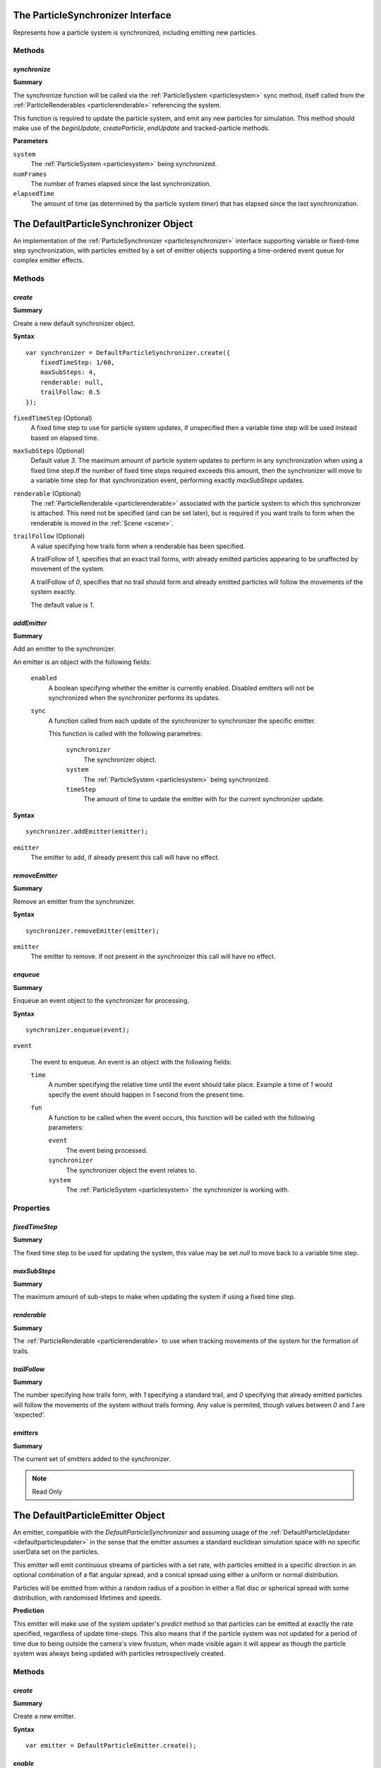 .. index::
    single: ParticleSynchronizer

.. highlight:: javascript

.. _particlesynchronizer:

==================================
The ParticleSynchronizer Interface
==================================

Represents how a particle system is synchronized, including emitting new particles.

Methods
=======

.. index::
    pair: ParticleSynchronizer; synchronize

`synchronize`
-------------

**Summary**

The synchronize function will be called via the :ref:`ParticleSystem <particlesystem>` sync method, itself called from the :ref:`ParticleRenderables <particlerenderable>` referencing the system.

This function is required to update the particle system, and emit any new particles for simulation. This method should make use of the `beginUpdate`, `createParticle`, `endUpdate` and tracked-particle methods.

**Parameters**

``system``
    The :ref:`ParticleSystem <particlesystem>` being synchronized.

``numFrames``
    The number of frames elapsed since the last synchronization.

``elapsedTime``
    The amount of time (as determined by the particle system `timer`) that has elapsed since the last synchronization.

.. index::
    single: DefaultParticleSynchronizer

.. _defaultparticlesynchronizer:

======================================
The DefaultParticleSynchronizer Object
======================================

An implementation of the :ref:`ParticleSynchronizer <particlesynchronizer>` interface supporting variable or fixed-time step synchronization, with particles emitted by a set of emitter objects supporting a time-ordered event queue for complex emitter effects.

Methods
=======

.. index::
    pair: DefaultParticleSynchronizer; create

`create`
--------

**Summary**

Create a new default synchronizer object.

**Syntax** ::

    var synchronizer = DefaultParticleSynchronizer.create({
        fixedTimeStep: 1/60,
        maxSubSteps: 4,
        renderable: null,
        trailFollow: 0.5
    });

``fixedTimeStep`` (Optional)
    A fixed time step to use for particle system updates, if unspecified then a variable time step will be used instead based on elapsed time.

``maxSubSteps`` (Optional)
    Default value `3`. The maximum amount of particle system updates to perform in any synchronization when using a fixed time step.If the number of fixed time steps required exceeds this amount, then the synchronizer will move to a variable time step for that synchronization event, performing exactly `maxSubSteps` updates.

``renderable`` (Optional)
    The :ref:`ParticleRenderable <particlerenderable>` associated with the particle system to which this synchronizer is attached. This need not be specified (and can be set later), but is required if you want trails to form when the renderable is moved in the :ref:`Scene <scene>`.

``trailFollow`` (Optional)
    A value specifying how trails form when a renderable has been specified.

    A trailFollow of `1`, specifies that an exact trail forms, with already emitted particles appearing to be unaffected by movement of the system.

    A trailFollow of `0`, specifies that no trail should form and already emitted particles will follow the movements of the system exactly.

    The default value is `1`.

.. index::
    pair: DefaultParticleSynchronizer; addEmitter

`addEmitter`
------------

**Summary**

Add an emitter to the synchronizer.

An emitter is an object with the following fields:

    ``enabled``
        A boolean specifying whether the emitter is currently enabled. Disabled emitters will not be synchronized when the synchronizer performs its updates.

    ``sync``
        A function called from each update of the synchronizer to synchronizer the specific emitter.

        This function is called with the following parametres:

            ``synchronizer``
                The synchronizer object.

            ``system``
                The :ref:`ParticleSystem <particlesystem>` being synchronized.

            ``timeStep``
                The amount of time to update the emitter with for the current synchronizer update.

**Syntax** ::

    synchronizer.addEmitter(emitter);

``emitter``
    The emitter to add, if already present this call will have no effect.

.. index::
    pair: DefaultParticleSynchronizer; removeEmitter

`removeEmitter`
---------------

**Summary**

Remove an emitter from the synchronizer.

**Syntax** ::

    synchronizer.removeEmitter(emitter);

``emitter``
    The emitter to remove. If not present in the synchronizer this call will have no effect.

.. index::
    pair: DefaultParticleSynchronizer; enqueue

`enqueue`
---------

**Summary**

Enqueue an event object to the synchronizer for processing.

**Syntax** ::

    synchronizer.enqueue(event);

``event``

    The event to enqueue. An event is an object with the following fields:

    ``time``
        A number specifying the relative time until the event should take place. Example a time of `1` would specify the event should happen in `1` second from the present time.

    ``fun``
        A function to be called when the event occurs, this function will be called with the following parameters:

        ``event``
            The event being processed.

        ``synchronizer``
            The synchronizer object the event relates to.

        ``system``
            The :ref:`ParticleSystem <particlesystem>` the synchronizer is working with.

.. _defaultparticlesynchronizer_parameters:

Properties
==========

.. index::
    pair: DefaultParticleSynchronizer; fixedTimeStep

`fixedTimeStep`
---------------

**Summary**

The fixed time step to be used for updating the system, this value may be set `null` to move back to a variable time step.

.. index::
    pair: DefaultParticleSynchronizer; maxSubSteps

`maxSubSteps`
-------------

**Summary**

The maximum amount of sub-steps to make when updating the system if using a fixed time step.

.. index::
    pair: DefaultParticleSynchronizer; renderable

`renderable`
------------

**Summary**

The :ref:`ParticleRenderable <particlerenderable>` to use when tracking movements of the system for the formation of trails.

.. index::
    pair: DefaultParticleSynchronizer; trailFollow

`trailFollow`
-------------

**Summary**

The number specifying how trails form, with `1` specifying a standard trail, and `0` specifying that already emitted particles will follow the movements of the system without trails forming. Any value is permited, though values between `0` and `1` are 'expected'.

.. index::
    pair: DefaultParticleSynchronizer; emitters

`emitters`
----------

**Summary**

The current set of emitters added to the synchronizer.

.. note :: Read Only

.. index::
    single: DefaultParticleEmitter

.. _defaultparticleemitter:

=================================
The DefaultParticleEmitter Object
=================================

An emitter, compatible with the `DefaultParticleSynchronizer` and assuming usage of the :ref:`DefaultParticleUpdater <defaultparticleupdater>` in the sense that the emitter assumes a standard euclidean simulation space with no specific userData set on the particles.

This emitter will emit continuous streams of particles with a set rate, with particles emitted in a specific direction in an optional combination of a flat angular spread, and a conical spread using either a uniform or normal distribution.

Particles will be emitted from within a random radius of a position in either a flat disc or spherical spread with some distribution, with randomised lifetimes and speeds.

**Prediction**

This emitter will make use of the system updater's `predict` method so that particles can be emitted at exactly the rate specified, regardless of update time-steps. This also means that if the particle system was not updated for a period of time due to being outside the camera's view frustum, when made visible again it will appear as though the particle system was always being updated with particles retrospectively created.

Methods
=======

.. index::
    pair: DefaultParticleEmitter; create

`create`
--------

**Summary**

Create a new emitter.

**Syntax** ::

    var emitter = DefaultParticleEmitter.create();

.. index::
    pair: DefaultParticleEmitter; enable

`enable`
--------

**Summary**

Enable the emitter.

**Syntax** ::

    emitter.enable();

.. index::
    pair: DefaultParticleEmitter; disable

`disable`
---------

**Summary**

Disable the emitter.

**Syntax** ::

    emitter.disable();

.. index::
    pair: DefaultParticleEmitter; burst

`burst`
-------

**Summary**

Enable the emitter for a set number of bursts. Once the burst of particles is completed, the emitter will again be disabled.

**Syntax** ::

    emitter.burst(count);

``count`` (Optional)
    Default value `1`. Emitter is enabled for this many bursts of particles.

.. _defaultparticleemitter_parameters:

Properties
==========

.. index::
    pair: DefaultParticleEmitter; forceCreation

`forceCreation`
---------------

**Summary**

Value of `forceCreation` when creating particles. See :ref:`ParticleSystem.createParticle <particlesystem_createparticle>`.

Default value is `false`.

.. index::
    pair: DefaultParticleEmitter; usePrediction

`usePrediction`
---------------

**Summary**

If true, then particles will have their position and velocity predicted using the system updater, this enables (at a small overhead) more accurate creation of particles whose creation time does not exactly overlap with system updates, and to improve behaviour when looking back onto a previously invisible particle system.

Default value is `true`.

.. index::
    pair: DefaultParticleEmitter; emittance

`emittance`
-----------

**Summary**

Parameters controlling the emittance of particles.

**Fields**

``rate``` (Default 4)
    How often particles are emitted, a rate of `3` specifies 3 emittance events every second.

``delay`` (Default 0)
    A delay in seconds from when the emitter is enabled, to when it first emits particles.

``burstMin`` (Default 1)
    The minimum amount of particles emitted at each emittance event.

``burstMax`` (Default 1)
    The maximum amount of particles emitted at each event. The actual amount emitted varies uniformnly between the min and max values.

.. index::
    pair: DefaultParticleEmitter; particle

`particle`
----------

**Summary**

Parameters about the particles appearances and life times.

**Fields**

``animationRange`` (Default `[0, 1]`)
    The range of the animation texture used by this particle, this should be accessed from the :ref:`ParticleBuilder <particlebuilder>` compilation result.

``lifeTimeMin`` (Default 1)
    The minimum life time of the emitted particles.

``lifeTimeMax`` (Default 1)
    The maximum life time of the emitted particles. The actual life time varies uniformnly between the min and max values.

``userData`` (Default 0)
    The `userData` applied when creating particles from this emitter.

.. index::
    pair: DefaultParticleEmitter; position

`position`
----------

**Summary**

Parameters about the spawn positions of particles in this emitter.

**Fields**

``position`` (Default `[0, 0, 0]`)
    The base position of particles emitted in the particle system.

``spherical`` (Default `true`)
    If true, then particle position will be selected from within a sphere.

    If false, then particle positions will be selected from within a disc.

``normal`` (Default `[0, 1, 0]`)
    The normal vector of the disc to select particle positions from when `spherical` is `false`.

``radiusMin`` (Default 0)
    The minimum radius at which to select particle positions from.

``radiusMax`` (Default 0)
    The maximum radius at which to select particle positions from.

``radiusDistribution`` (Default `"uniform"`)
    The distribution to use when selecting the radius to use when selecting particle positions.

    * `"uniform"`
        A uniform distribution.
    * `"normal"`
        A normal distribution.

``radiusSigma`` (Default `0.25`)
    The `sigma` parameter of the normal distribution.

.. index::
    pair: DefaultParticleEmitter; velocity

`velocity`
----------

**Summary**

Parameters about the spawn velocities of particles in this emitter.

**Fields**

``theta`` (Default 0)
    `theta` spherical coordinate for target particle directions in emitter.

``phi`` (Default 0)
    `phi` spherical coordinate for target particle directions in emitter.

``speedMin`` (Default 1)
    The minimum speed to emit particles with.

``speedMax`` (Default 1)
    The maximum speed to emit particles with. The actual speed will vary uniformnly between the min and max values.

``flatSpread`` (Default 0)
    The flat spread angle about the target direction to emit particles in. `Math.PI` radians would specify the flat spread is a full circle.

``flatSpreadAngle`` (Default 0)
    The angle of the flat spread about the target direction, varying this parameter rotates the entire spread about the target direction (Example; if target direction is in direction of x-axis, then varying this parameter would allow selection of a horizontal or vertically orientated flat spread).

``flatSpreadDistribution`` (Default `"uniform"`)
    The distribution to use when selecting angles into the flat spread.

    * `"uniform"`
        A uniform distribution.
    * `"normal"`
        A normal distribution.

``flatSpreadSigma`` (Default `0.25`)
    The `sigma` parameter of the normal distribution.

``conicalSpread`` (Default 0)
    The conical spread angle about the target direction to emit particles in. `Math.PI` radians would specify the conical spread is a full sphere.

``conicalSpreadDistribution`` (Default `"uniform"`)
    The distribution to use when selecting angles into the conical spread.

    * `"uniform"`
        A uniform distribution.
    * `"normal"`
        A normal distribution.

``conicalSpreadSigma`` (Default `0.25`)
    The `sigma` parameter of the normal distribution.

